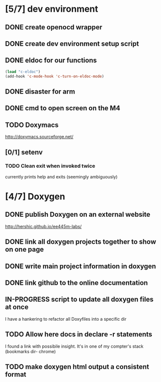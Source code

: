#+startup: content
#+todo: TODO(t) VERIFY(v) IN-PROGRESS(p) DOCUMENT(m) PRINT(r) | OPTIONAL(o) HIATUS(h) DONE(d) CANCELED(c)
* [5/7] dev environment
** DONE create openocd wrapper
** DONE create dev environment setup script
** DONE eldoc for our functions
#+BEGIN_SRC emacs-lisp :tangle no
  (load "c-eldoc")
  (add-hook 'c-mode-hook 'c-turn-on-eldoc-mode)
#+END_SRC
** DONE disaster for arm
** DONE cmd to open screen on the M4
** TODO Doxymacs
[[http://doxymacs.sourceforge.net/]]
** [0/1] setenv
*** TODO Clean exit when invoked twice
currently prints help and exits (seemingly ambiguously)
* [4/7] Doxygen
** DONE publish Doxygen on an external website
      http://hershic.github.io/ee445m-labs/
** DONE link all doxygen projects together to show on one page
** DONE write main project information in doxygen
** DONE link github to the online documentation
** IN-PROGRESS script to update all doxygen files at once
I have a hankering to refactor all Doxyfiles into a specific dir
** TODO Allow here docs in declare -r statements
I found a link with possibile insight. It's in one of my compter's
stack (bookmarks dir- chrome)
** TODO make doxygen html output a consistent format
